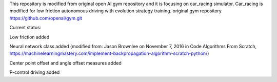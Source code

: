 This repository is modified from original open AI gym repository and it is focusing on car_racing simulator.
Car_racing is modified for low friction autonomous driving with evolution strategy training.
original gym repository https://github.com/openai/gym.git


Current status:

Low friction added

Neural network class added (modified from: Jason Brownlee on November 7, 2016 in Code Algorithms From Scratch, https://machinelearningmastery.com/implement-backpropagation-algorithm-scratch-python/)

Center point offset and angle offset measures added

P-control driving added





